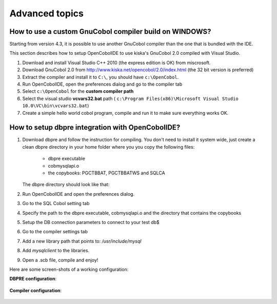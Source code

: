 Advanced topics
===============

How to use a custom GnuCobol compiler build on WINDOWS?
-------------------------------------------------------

Starting from version 4.3, it is possible to use another GnuCobol compiler than the one that is bundled
with the IDE.

This section describes how to setup OpenCobolIDE to use kiska's GnuCobol 2.0 compiled with Visual Studio.


1) Download and install Visual Studio C++ 2010 (the express edition is OK) from miscrosoft.
2) Download GnuCobol 2.0 from http://www.kiska.net/opencobol/2.0/index.html (the 32 bit version is preferred)
3) Extract the compiler and install it to ``C:\``, you should have ``c:\OpenCobol``.
4) Run OpenCobolIDE, open the preferences dialog and go to the compiler tab
5) Select ``c:\OpenCobol`` for the **custom compiler path**
6) Select the visual studio **vcvars32.bat** path (
   ``c:\Program Files(x86)\Microsoft Visual Studio 10.0\VC\bin\vcvars32.bat``)
7) Create a simple hello world cobol program, compile and run it to make sure everything works OK.


How to setup dbpre integration with OpenCobolIDE?
-------------------------------------------------

1) Download dbpre and follow the instruction for compiling. You don't need to install it system
   wide, just create a clean dbpre directory in your home folder where you you copy the following files:

      - dbpre executable
      - cobmysqlapi.o
      - the copybooks: PGCTBBAT, PGCTBBATWS and SQLCA

   The dbpre directory should look like that:

   .. image:: _static/dbpre_directory_content.png
        :align: center

2) Run OpenCobolIDE and open the preferences dialog.
3) Go to the SQL Cobol setting tab
4) Specify the path to the dbpre executable, cobmysqlapi.o and the directory that contains the copybooks
5) Setup the DB connection parameters to connect to your test db$
6) Go to the compiler settings tab
7) Add a new library path that points to: `/usr/include/mysql`
8) Add `mysqlclient` to the libraries.
9) Open a .scb file, compile and enjoy!

Here are some screen-shots of a working configuration:

**DBPRE configuration**:

   .. image:: _static/configured_dbpre.png
        :align: center

**Compiler configuration**:

   .. image:: _static/configured_compiler_for_dbpre.png
        :align: center
